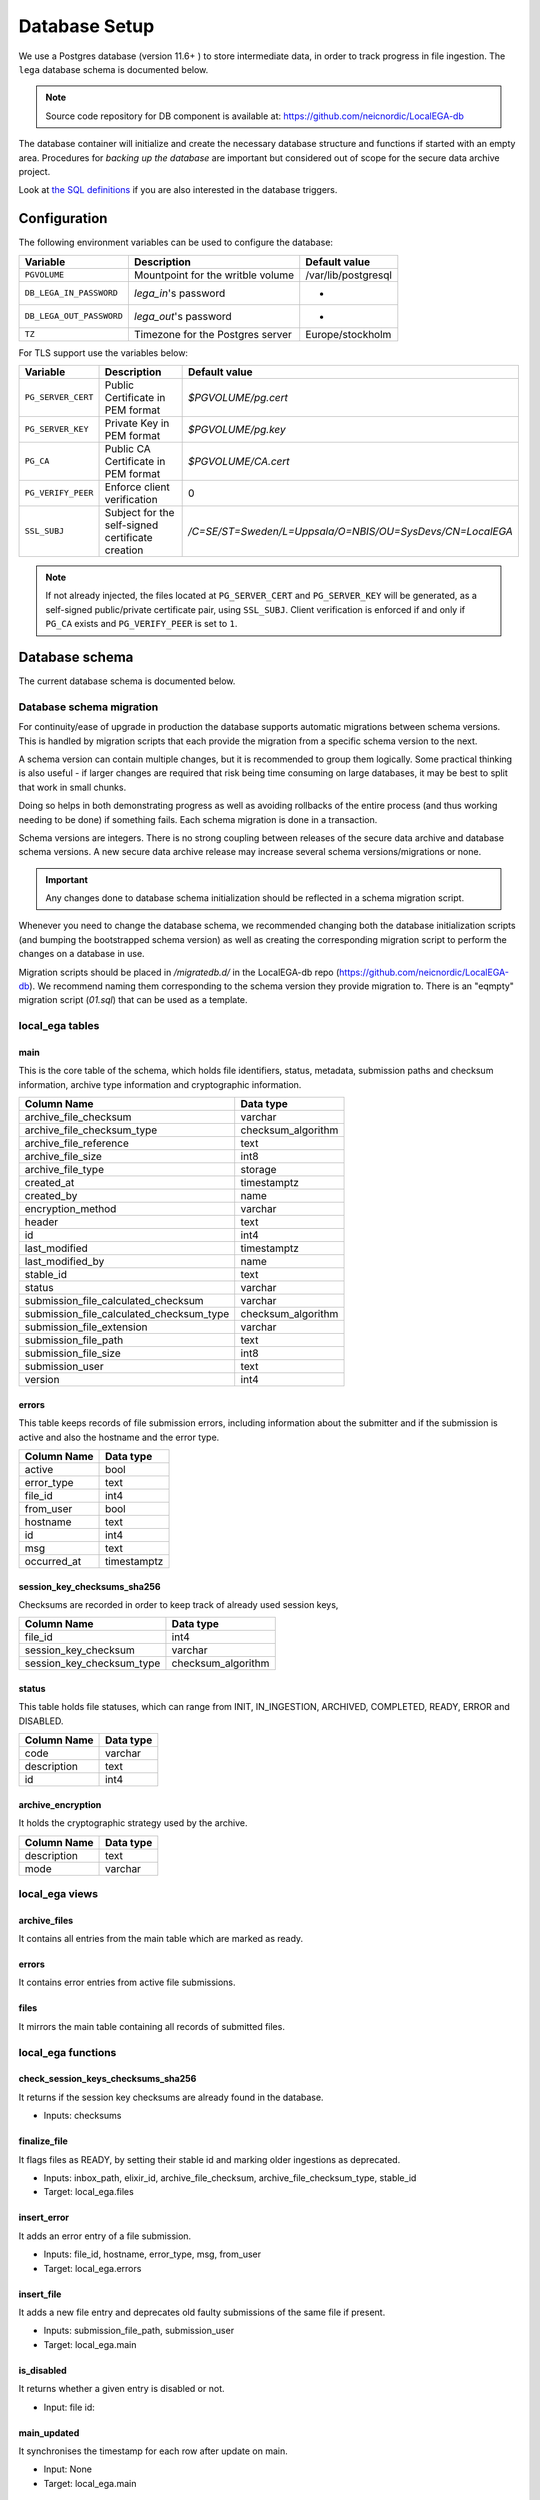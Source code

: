 .. _`db`:

Database Setup
==============

We use a Postgres database (version 11.6+ ) to store intermediate data,
in order to track progress in file ingestion. The ``lega`` database
schema is documented below.

.. note:: Source code repository for DB component is available at: https://github.com/neicnordic/LocalEGA-db

The database container will initialize and create the necessary
database structure and functions if started with an empty area.
Procedures for *backing up the database* are important but considered
out of scope for the secure data archive project.
	  
Look at `the SQL definitions
<https://github.com/neicnordic/LocalEGA-db/tree/master/initdb.d>`_ if
you are also interested in the database triggers.

Configuration
-------------

The following environment variables can be used to configure the database:

+-----------------------------+-----------------------------------+---------------------+
|                Variable     | Description                       | Default value       |
+=============================+===================================+=====================+
|                ``PGVOLUME`` | Mountpoint for the writble volume | /var/lib/postgresql |
+-----------------------------+-----------------------------------+---------------------+
|  ``DB_LEGA_IN_PASSWORD``    | `lega_in`'s password              | -                   |
+-----------------------------+-----------------------------------+---------------------+
| ``DB_LEGA_OUT_PASSWORD``    | `lega_out`'s password             | -                   |
+-----------------------------+-----------------------------------+---------------------+
|                      ``TZ`` | Timezone for the Postgres server  | Europe/stockholm    |
+-----------------------------+-----------------------------------+---------------------+

For TLS support use the variables below:

+---------------------+--------------------------------------------------+-----------------------------------------------------------+
|         Variable    | Description                                      | Default value                                             |
+=====================+==================================================+===========================================================+
| ``PG_SERVER_CERT``  | Public Certificate in PEM format                 | `$PGVOLUME/pg.cert`                                       |
+---------------------+--------------------------------------------------+-----------------------------------------------------------+
|  ``PG_SERVER_KEY``  | Private Key in PEM format                        | `$PGVOLUME/pg.key`                                        |
+---------------------+--------------------------------------------------+-----------------------------------------------------------+
|           ``PG_CA`` | Public CA Certificate in PEM format              | `$PGVOLUME/CA.cert`                                       |
+---------------------+--------------------------------------------------+-----------------------------------------------------------+
| ``PG_VERIFY_PEER``  | Enforce client verification                      | 0                                                         |
+---------------------+--------------------------------------------------+-----------------------------------------------------------+
|        ``SSL_SUBJ`` | Subject for the self-signed certificate creation | `/C=SE/ST=Sweden/L=Uppsala/O=NBIS/OU=SysDevs/CN=LocalEGA` |
+---------------------+--------------------------------------------------+-----------------------------------------------------------+

.. note::  If not already injected, the files located at ``PG_SERVER_CERT``
           and ``PG_SERVER_KEY`` will be generated, as a self-signed public/private certificate pair, using ``SSL_SUBJ``.
           Client verification is enforced if and only if ``PG_CA`` exists and ``PG_VERIFY_PEER`` is set to ``1``.

Database schema
---------------

The current database schema is documented below.

Database schema migration
^^^^^^^^^^^^^^^^^^^^^^^^^

For continuity/ease of upgrade in production the database supports
automatic migrations between schema versions. This is handled by
migration scripts that each provide the migration from a specific
schema version to the next.

A schema version can contain multiple changes, but it is recommended
to group them logically. Some practical thinking is also useful - if
larger changes are required that risk being time consuming on large
databases, it may be best to split that work in small chunks.

Doing so helps in both demonstrating progress as well as avoiding
rollbacks of the entire process (and thus working needing to be done)
if something fails. Each schema migration is done in a transaction.

Schema versions are integers. There is no strong coupling between
releases of the secure data archive and database schema versions. A
new secure data archive release may increase several schema
versions/migrations or none.

.. IMPORTANT::
   Any changes done to database schema initialization should be
   reflected in a schema migration script.

Whenever you need to change the database schema, we recommended
changing both the database initialization scripts (and bumping the
bootstrapped schema version) as well as creating the corresponding
migration script to perform the changes on a database in use.

Migration scripts should be placed in `/migratedb.d/` in the
LocalEGA-db repo (https://github.com/neicnordic/LocalEGA-db). We
recommend naming them corresponding to the schema version they provide
migration to. There is an "eqmpty" migration script (`01.sql`) that can
be used as a template.

local_ega tables
^^^^^^^^^^^^^^^^

.. image:: /static/localega-schema.svg
   :alt: localega database schema

main
""""
This is the core table of the schema, which holds file identifiers, status, metadata, submission paths and checksum information, archive type information and cryptographic information.

+------------------------------------------+--------------------+
| Column Name                              | Data type          |
+==========================================+====================+
| archive_file_checksum                    | varchar            |
+------------------------------------------+--------------------+
| archive_file_checksum_type               | checksum_algorithm |
+------------------------------------------+--------------------+
| archive_file_reference                   | text               |
+------------------------------------------+--------------------+
| archive_file_size                        | int8               |
+------------------------------------------+--------------------+
| archive_file_type                        | storage            |
+------------------------------------------+--------------------+
| created_at                               | timestamptz        |
+------------------------------------------+--------------------+
| created_by                               | name               |
+------------------------------------------+--------------------+
| encryption_method                        | varchar            |
+------------------------------------------+--------------------+
| header                                   | text               |
+------------------------------------------+--------------------+
| id                                       | int4               |
+------------------------------------------+--------------------+
| last_modified                            | timestamptz        |
+------------------------------------------+--------------------+
| last_modified_by                         | name               |
+------------------------------------------+--------------------+
| stable_id                                | text               |
+------------------------------------------+--------------------+
| status                                   | varchar            |
+------------------------------------------+--------------------+
| submission_file_calculated_checksum      | varchar            |
+------------------------------------------+--------------------+
| submission_file_calculated_checksum_type | checksum_algorithm |
+------------------------------------------+--------------------+
| submission_file_extension                | varchar            |
+------------------------------------------+--------------------+
| submission_file_path                     | text               |
+------------------------------------------+--------------------+
| submission_file_size                     | int8               |
+------------------------------------------+--------------------+
| submission_user                          | text               |
+------------------------------------------+--------------------+
| version                                  | int4               |
+------------------------------------------+--------------------+

errors
""""""
This table keeps records of file submission errors, including information about the submitter and if the submission is active and also the hostname and the error type.

+-------------+-------------+
| Column Name | Data type   |
+=============+=============+
| active      | bool        |
+-------------+-------------+
| error_type  | text        |
+-------------+-------------+
| file_id     | int4        |
+-------------+-------------+
| from_user   | bool        |
+-------------+-------------+
| hostname    | text        |
+-------------+-------------+
| id          | int4        |
+-------------+-------------+
| msg         | text        |
+-------------+-------------+
| occurred_at | timestamptz |
+-------------+-------------+

session_key_checksums_sha256
""""""""""""""""""""""""""""
Checksums are recorded in order to keep track of already used session keys,

+---------------------------+--------------------+
| Column Name               | Data type          |
+===========================+====================+
| file_id                   | int4               |
+---------------------------+--------------------+
| session_key_checksum      | varchar            |
+---------------------------+--------------------+
| session_key_checksum_type | checksum_algorithm |
+---------------------------+--------------------+

status
""""""
This table holds file statuses, which can range from INIT, IN_INGESTION, ARCHIVED, COMPLETED, READY, ERROR and DISABLED.

+-------------+-----------+
| Column Name | Data type |
+=============+===========+
| code        | varchar   |
+-------------+-----------+
| description | text      |
+-------------+-----------+
| id          | int4      |
+-------------+-----------+

archive_encryption
""""""""""""""""""
It holds the cryptographic strategy used by the archive.

+-------------+-----------+
| Column Name | Data type |
+=============+===========+
| description | text      |
+-------------+-----------+
| mode        | varchar   |
+-------------+-----------+

local_ega views
^^^^^^^^^^^^^^^

archive_files
"""""""""""""

It contains all entries from the main table which are marked as ready.

errors
""""""

It contains error entries from active file submissions.

files
"""""

It mirrors the main table containing all records of submitted files.


local_ega functions
^^^^^^^^^^^^^^^^^^^

check_session_keys_checksums_sha256
"""""""""""""""""""""""""""""""""""
It returns if the session key checksums are already found in the database.

* Inputs: checksums

finalize_file
"""""""""""""
It flags files as READY, by setting their stable id and marking older ingestions as deprecated.

* Inputs: inbox_path, elixir_id, archive_file_checksum, archive_file_checksum_type, stable_id
* Target: local_ega.files

insert_error
""""""""""""
It adds an error entry of a file submission.

* Inputs: file_id, hostname, error_type, msg, from_user
* Target: local_ega.errors

insert_file
"""""""""""
It adds a new file entry and deprecates old faulty submissions of the same file if present.

* Inputs: submission_file_path, submission_user
* Target: local_ega.main

is_disabled
"""""""""""
It returns whether a given entry is disabled or not.

* Input: file id:

main_updated
""""""""""""
It synchronises the timestamp for each row after update on main.

* Input: None
* Target: local_ega.main

mark_ready
""""""""""
When triggered after a file is marked as READY, it deactivates all errors of the given entry.

* Inputs: None
* Target: mark_ready

local_ega_download tables
^^^^^^^^^^^^^^^^^^^^^^^^^

.. image:: /static/localega-download-schema.svg
   :alt: localega download database schema

requests
""""""""
It keeps track of all requests made to the file archive, including the requested file chunks and client information.

+------------------+-------------+
| Column Name      | Data type   |
+==================+=============+
| client_ip        | text        |
+------------------+-------------+
| created_at       | timestamptz |
+------------------+-------------+
| end_coordinate   | int8        |
+------------------+-------------+
| file_id          | int4        |
+------------------+-------------+
| id               | int4        |
+------------------+-------------+
| start_coordinate | int8        |
+------------------+-------------+
| user_info        | text        |
+------------------+-------------+

success
"""""""
A record of all successfully downloaded files.

+-------------+--------------+
| Column Name | Data type    |
+=============+==============+
| bytes       | int8         |
+-------------+--------------+
| id          | int4         |
+-------------+--------------+
| occurred_at | timestamptz  |
+-------------+--------------+
| req_id      | int4         |
+-------------+--------------+
| speed       | float8       |
+-------------+--------------+

errors
""""""
A record of all errors occurred during file requests, including the hostname and the error code.

+-------------+-------------+
| Column Name | Data type   |
+=============+=============+
| code        | text        |
+-------------+-------------+
| description | text        |
+-------------+-------------+
| hostname    | text        |
+-------------+-------------+
| id          | int4        |
+-------------+-------------+
| occurred_at | timestamptz |
+-------------+-------------+
| req_id      | int4        |
+-------------+-------------+

local_ega_download functions
^^^^^^^^^^^^^^^^^^^^^^^^^^^^
download_complete
"""""""""""""""""
It marks a file download as complete, and calculates the download speed.
Inputs: requested file id, download size, speed
Target: local_ega_download.success

insert_error
""""""""""""

It adds an error entry of a file download.

* Inputs: requested file id, hostname, error code, error description
* Target: local_ega_download.errors

make_request
""""""""""""

It inserts a new request or reuses and old request entry of a given file.

* Inputs: stable id, user information, client ip, start coordinate and end coordinate
* Target: local_ega_download.requests

local_ega_ebi tables
^^^^^^^^^^^^^^^^^^^^

.. image:: /static/localega-ebi-schema.svg
   :alt: localega EBI database schema

filedataset
"""""""""""
It contains all entries that relate to EBI Files and Datasets.

+-------------------+-----------+
| Column Name       | Data type |
+===================+===========+
| dataset_stable_id | text      |
+-------------------+-----------+
| file_id           | int4      |
+-------------------+-----------+
| id                | int4      |
+-------------------+-----------+

fileindexfile
"""""""""""""
It contains all entries that relate to EBI Files and File indexes.

+----------------------+-----------+
| Column Name          | Data type |
+======================+===========+
| file_id              | int4      |
+----------------------+-----------+
| id                   | int4      |
+----------------------+-----------+
| index_file_id        | text      |
+----------------------+-----------+
| index_file_reference | text      |
+----------------------+-----------+
| index_file_type      | storage   |
+----------------------+-----------+

local_ega_ebi views
^^^^^^^^^^^^^^^^^^^^

file
""""
View for EBI Data-Out which contains all local_ega.main entries marked as ready.

file_dataset
""""""""""""
Used to synchronise with the entity eu.elixir.ega.ebi.downloader.domain.entity.FileDataset.

file_index_file
"""""""""""""""
Used to synchronise with the entity eu.elixir.ega.ebi.downloader.domain.entity.FileIndexFile.
